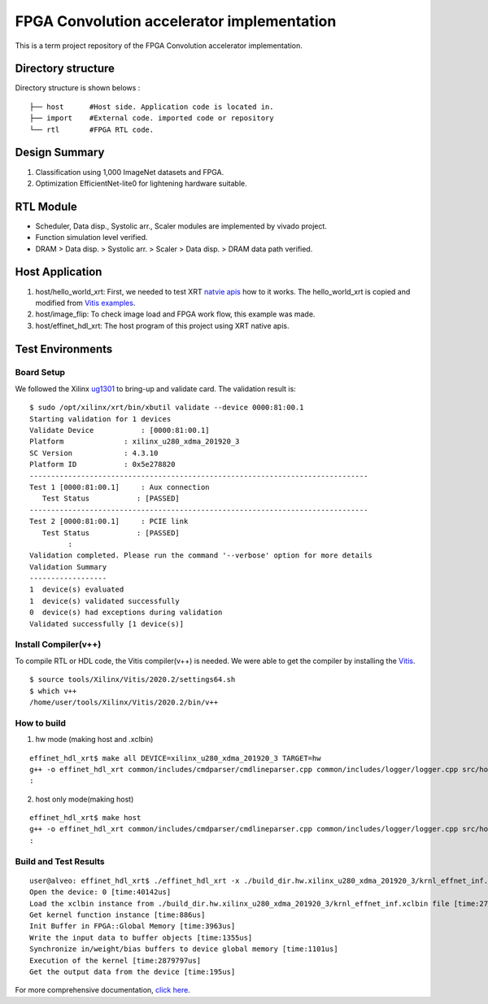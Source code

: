FPGA Convolution accelerator implementation
===========================================

This is a term project repository of the FPGA Convolution accelerator implementation.

Directory structure
------------------

Directory structure is shown belows :

::

   ├── host      #Host side. Application code is located in.
   ├── import    #External code. imported code or repository
   └── rtl       #FPGA RTL code.

Design Summary
--------------
1. Classification using 1,000 ImageNet datasets and FPGA.
2. Optimization EfficientNet-lite0 for lightening hardware suitable.

.. image:: doc/img/design_summary.png


RTL Module
----------
- Scheduler, Data disp., Systolic arr., Scaler modules are implemented by vivado project.
- Function simulation level verified.
- DRAM > Data disp. > Systolic arr. > Scaler > Data disp. > DRAM data path verified.

.. image:: doc/img/fpga_hw_archi.png


Host Application
----------------
1. host/hello_world_xrt:
   First, we needed to test XRT `natvie apis <https://xilinx.github.io/XRT/master/html/xrt_native_apis.html>`_ how to it works.
   The hello_world_xrt is copied and modified from `Vitis examples <https://github.com/Xilinx/Vitis_Accel_Examples>`_.

2. host/image_flip:
   To check image load and FPGA work flow, this example was made.

3. host/effinet_hdl_xrt:
   The host program of this project using XRT native apis.

.. image:: doc/img/host_effinet.png

Test Environments
-----------------

Board Setup
```````````
We followed the Xilinx `ug1301 <https://www.xilinx.com/support/documentation/boards_and_kits/accelerator-cards/1_3/ug1301-getting-started-guide-alveo-accelerator-cards.pdf>`_ to bring-up and validate card.
The validation result is:

::

   $ sudo /opt/xilinx/xrt/bin/xbutil validate --device 0000:81:00.1
   Starting validation for 1 devices
   Validate Device           : [0000:81:00.1]
   Platform              : xilinx_u280_xdma_201920_3
   SC Version            : 4.3.10
   Platform ID           : 0x5e278820
   -------------------------------------------------------------------------------
   Test 1 [0000:81:00.1]     : Aux connection
      Test Status           : [PASSED]
   -------------------------------------------------------------------------------
   Test 2 [0000:81:00.1]     : PCIE link
      Test Status           : [PASSED]
            :
   Validation completed. Please run the command '--verbose' option for more details
   Validation Summary
   ------------------
   1  device(s) evaluated
   1  device(s) validated successfully
   0  device(s) had exceptions during validation
   Validated successfully [1 device(s)]

Install Compiler(v++)
`````````````````````

To compile RTL or HDL code, the Vitis compiler(v++) is needed.
We were able to get the compiler by installing the `Vitis <https://www.xilinx.com/html_docs/xilinx2021_1/vitis_doc/index.html>`_.

::

   $ source tools/Xilinx/Vitis/2020.2/settings64.sh
   $ which v++
   /home/user/tools/Xilinx/Vitis/2020.2/bin/v++

How to build
````````````
1. hw mode (making host and .xclbin)

::

   effinet_hdl_xrt$ make all DEVICE=xilinx_u280_xdma_201920_3 TARGET=hw
   g++ -o effinet_hdl_xrt common/includes/cmdparser/cmdlineparser.cpp common/includes/logger/logger.cpp src/host.cpp src/effinet_info.cpp -I/opt/xilinx/xrt/include -I/home/user/tools/Xilinx/Vivado/2020.2/include -Wall -O0 -g -std=c++1y -Icommon/includes/cmdparser -Icommon/includes/logger -fmessage-length=0  -L/opt/xilinx/xrt/lib -lOpenCL -pthread -lrt -lstdc++  -luuid -lxrt_coreutil -lopencv_core -lopencv_imgproc -lopencv_highgui -lopencv_imgcodecs
   :
        
2. host only mode(making host)

::

   effinet_hdl_xrt$ make host
   g++ -o effinet_hdl_xrt common/includes/cmdparser/cmdlineparser.cpp common/includes/logger/logger.cpp src/host.cpp src/effinet_info.cpp -I/opt/xilinx/xrt/include -I/home/user/tools/Xilinx/Vivado/2020.2/include -Wall -O0 -g -std=c++1y -Icommon/includes/cmdparser -Icommon/includes/logger -fmessage-length=0  -L/opt/xilinx/xrt/lib -lOpenCL -pthread -lrt -lstdc++  -luuid -lxrt_coreutil -lopencv_core -lopencv_imgproc -lopencv_highgui -lopencv_imgcodecs
   :
 

Build and Test Results
``````````````````````

::

   user@alveo: effinet_hdl_xrt$ ./effinet_hdl_xrt -x ./build_dir.hw.xilinx_u280_xdma_201920_3/krnl_effnet_inf.xclbin
   Open the device: 0 [time:40142us]
   Load the xclbin instance from ./build_dir.hw.xilinx_u280_xdma_201920_3/krnl_effnet_inf.xclbin file [time:2778015us]
   Get kernel function instance [time:886us]
   Init Buffer in FPGA::Global Memory [time:3963us]
   Write the input data to buffer objects [time:1355us]
   Synchronize in/weight/bias buffers to device global memory [time:1101us]
   Execution of the kernel [time:2879797us]
   Get the output data from the device [time:195us]      

For more comprehensive documentation, `click here <http://xilinx.github.io/Vitis_Accel_Examples>`_.
